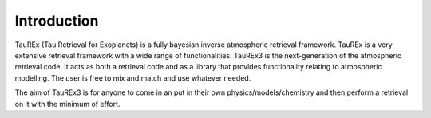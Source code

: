 .. _introduction:

============
Introduction
============

TauREx (Tau Retrieval for Exoplanets) is a fully bayesian inverse atmospheric retrieval framework. 
TauREx is a very extensive retrieval framework with a wide range of functionalities. TauREx3 is the 
next-generation of the atmospheric retrieval code. It acts as both a retrieval code and as a library
that provides functionality relating to atmospheric modelling. The user is free to mix and match and 
use whatever needed.

The aim of TauREx3 is for anyone to come in an put in their own physics/models/chemistry
and then perform a retrieval on it with the minimum of effort.


